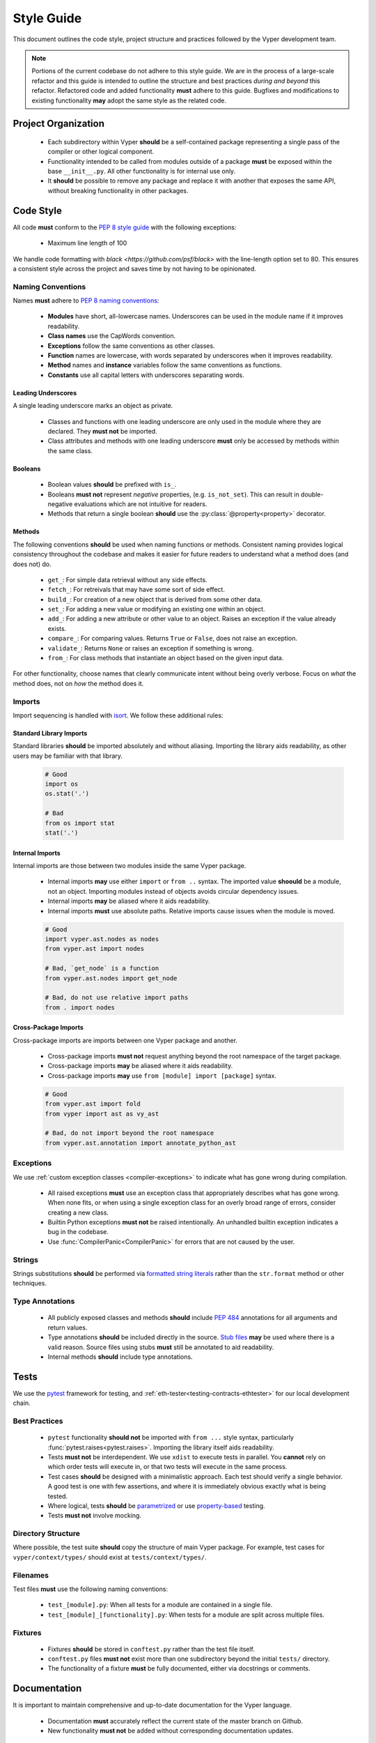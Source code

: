 .. _style-guide:

Style Guide
###########

This document outlines the code style, project structure and practices followed by the Vyper development team.

.. note::

    Portions of the current codebase do not adhere to this style guide. We are in the process of a large-scale refactor and this guide is intended to outline the structure and best practices *during and beyond* this refactor. Refactored code and added functionality **must** adhere to this guide. Bugfixes and modifications to existing functionality **may** adopt the same style as the related code.

Project Organization
====================

    * Each subdirectory within Vyper **should** be a self-contained package representing a single pass of the compiler or other logical component.
    * Functionality intended to be called from modules outside of a package **must** be exposed within the base ``__init__.py``. All other functionality is for internal use only.
    * It **should** be possible to remove any package and replace it with another that exposes the same API, without breaking functionality in other packages.

Code Style
==========

All code **must** conform to the `PEP 8 style guide <https://www.python.org/dev/peps/pep-0008>`_ with the following exceptions:

    * Maximum line length of 100

We handle code formatting with `black <https://github.com/psf/black>` with the line-length option set to 80. This ensures a consistent style across the project and saves time by not having to be opinionated.

Naming Conventions
------------------

Names **must** adhere to `PEP 8 naming conventions <https://www.python.org/dev/peps/pep-0008/#prescriptive-naming-conventions>`_:

    * **Modules** have short, all-lowercase names. Underscores can be used in the module name if it improves readability.
    * **Class names** use the CapWords convention.
    * **Exceptions** follow the same conventions as other classes.
    * **Function** names are lowercase, with words separated by underscores when it improves readability.
    * **Method** names and **instance** variables follow the same conventions as functions.
    * **Constants** use all capital letters with underscores separating words.

Leading Underscores
*******************

A single leading underscore marks an object as private.

    * Classes and functions with one leading underscore are only used in the module where they are declared. They **must not** be imported.
    * Class attributes and methods with one leading underscore **must** only be accessed by methods within the same class.

Booleans
********

    * Boolean values **should** be prefixed with ``is_``.
    * Booleans **must not** represent *negative* properties, (e.g. ``is_not_set``). This can result in double-negative evaluations which are not intuitive for readers.
    * Methods that return a single boolean **should** use the :py:class:`@property<property>` decorator.

Methods
*******

The following conventions **should** be used when naming functions or methods. Consistent naming provides logical consistency throughout the codebase and makes it easier for future readers to understand what a method does (and does not) do.

    * ``get_``: For simple data retrieval without any side effects.
    * ``fetch_``: For retreivals that may have some sort of side effect.
    * ``build_``: For creation of a new object that is derived from some other data.
    * ``set_``: For adding a new value or modifying an existing one within an object.
    * ``add_``: For adding a new attribute or other value to an object. Raises an exception if the value already exists.
    * ``compare_``: For comparing values. Returns ``True`` or ``False``, does not raise an exception.
    * ``validate_``: Returns ``None`` or raises an exception if something is wrong.
    * ``from_``: For class methods that instantiate an object based on the given input data.

For other functionality, choose names that clearly communicate intent without being overly verbose. Focus on *what* the method does, not on *how* the method does it.

Imports
-------

Import sequencing is handled with `isort <https://github.com/timothycrosley/isort>`_. We follow these additional rules:

Standard Library Imports
************************

Standard libraries **should** be imported absolutely and without aliasing. Importing the library aids readability, as other users may be familiar with that library.

    .. code-block:: python

        # Good
        import os
        os.stat('.')

        # Bad
        from os import stat
        stat('.')

Internal Imports
****************

Internal imports are those between two modules inside the same Vyper package.

    * Internal imports **may** use either ``import`` or ``from ..`` syntax. The imported value **shoould** be a module, not an object. Importing modules instead of objects avoids circular dependency issues.
    * Internal imports **may** be aliased where it aids readability.
    * Internal imports **must** use absolute paths. Relative imports cause issues when the module is moved.

    .. code-block:: python

        # Good
        import vyper.ast.nodes as nodes
        from vyper.ast import nodes

        # Bad, `get_node` is a function
        from vyper.ast.nodes import get_node

        # Bad, do not use relative import paths
        from . import nodes

Cross-Package Imports
*********************

Cross-package imports are imports between one Vyper package and another.

    * Cross-package imports **must not** request anything beyond the root namespace of the target package.
    * Cross-package imports **may** be aliased where it aids readability.
    * Cross-package imports **may** use ``from [module] import [package]`` syntax.

    .. code-block:: python

        # Good
        from vyper.ast import fold
        from vyper import ast as vy_ast

        # Bad, do not import beyond the root namespace
        from vyper.ast.annotation import annotate_python_ast

Exceptions
----------

We use :ref:`custom exception classes <compiler-exceptions>` to indicate what has gone wrong during compilation.

    * All raised exceptions **must** use an exception class that appropriately describes what has gone wrong. When none fits, or when using a single exception class for an overly broad range of errors, consider creating a new class.
    * Builtin Python exceptions **must not** be raised intentionally. An unhandled builtin exception indicates a bug in the codebase.
    * Use :func:`CompilerPanic<CompilerPanic>` for errors that are not caused by the user.

Strings
-------

Strings substitutions **should** be performed via `formatted string literals <https://docs.python.org/3/reference/lexical_analysis.html#formatted-string-literals>`_ rather than the ``str.format`` method or other techniques.

Type Annotations
----------------

    * All publicly exposed classes and methods **should** include `PEP 484 <https://www.python.org/dev/peps/pep-0484/>`_ annotations for all arguments and return values.
    * Type annotations **should** be included directly in the source. `Stub files <https://www.python.org/dev/peps/pep-0484/#stub-files>`_ **may** be used where there is a valid reason. Source files using stubs **must** still be annotated to aid readability.
    * Internal methods **should** include type annotations.

Tests
=====

We use the `pytest <https://docs.pytest.org/en/latest/>`_ framework for testing, and :ref:`eth-tester<testing-contracts-ethtester>` for our local development chain.

Best Practices
--------------

    * ``pytest`` functionality **should not** be imported with ``from ...`` style syntax, particularly :func:`pytest.raises<pytest.raises>`. Importing the library itself aids readability.
    * Tests **must not** be interdependent. We use ``xdist`` to execute tests in parallel. You **cannot** rely on which order tests will execute in, or that two tests will execute in the same process.
    * Test cases **should** be designed with a minimalistic approach. Each test should verify a single behavior. A good test is one with few assertions, and where it is immediately obvious exactly what is being tested.
    * Where logical, tests **should** be `parametrized <https://docs.pytest.org/en/latest/parametrize.html>`_ or use `property-based <https://hypothesis.works/>`_ testing.
    * Tests **must not** involve mocking.

Directory Structure
-------------------

Where possible, the test suite **should** copy the structure of main Vyper package. For example, test cases for ``vyper/context/types/`` should exist at ``tests/context/types/``.

Filenames
---------

Test files **must** use the following naming conventions:

    * ``test_[module].py``: When all tests for a module are contained in a single file.
    * ``test_[module]_[functionality].py``: When tests for a module are split across multiple files.

Fixtures
--------

    * Fixtures **should** be stored in ``conftest.py`` rather than the test file itself.
    * ``conftest.py`` files **must not** exist more than one subdirectory beyond the initial ``tests/`` directory.
    * The functionality of a fixture **must** be fully documented, either via docstrings or comments.

Documentation
=============

It is important to maintain comprehensive and up-to-date documentation for the Vyper language.

    * Documentation **must** accurately reflect the current state of the master branch on Github.
    * New functionality **must not** be added without corresponding documentation updates.

Writing Style
-------------

We use imperative, present tense to describe APIs: “return” not “returns”. One way to test if we have it right is to complete the following sentence:

    "If we call this API it will: ..."

For narrative style documentation, we prefer the use of first-person "we" form over second-person "you" form.

Additionally, we **recommend** the following best practices when writing documentation:

    * Use terms consistently.
    * Avoid ambiguous pronouns.
    * Eliminate unneeded words.
    * Establish key points at the start of a document.
    * Focus each paragraph on a single topic.
    * Focus each sentence on a single idea.
    * Use a numbered list when order is important and a bulleted list when order is irrelevant.
    * Introduce lists and tables appropriately.

Google's `technical writing courses <https://developers.google.com/tech-writing>`_ are a valuable resource. We recommend reviewing them before any significant documentation work.

API Directives
--------------

    * All API documentation **must** use standard Python `directives <https://www.sphinx-doc.org/en/master/usage/restructuredtext/domains.html#the-python-domain>`_.
    * Where possible, references to syntax **should** use appropriate `Python roles <https://www.sphinx-doc.org/en/master/usage/restructuredtext/domains.html#cross-referencing-syntax>`_.
    * External references **may** use `intersphinx roles <https://www.sphinx-doc.org/en/master/usage/extensions/intersphinx.html>`_.

Headers
-------

    * Each documentation section **must** begin with a `label <https://www.sphinx-doc.org/en/stable/usage/restructuredtext/roles.html#cross-referencing-arbitrary-locations>`_ of the same name as the filename for that section. For example, this section's filename is ``style-guide.rst``, so the RST opens with a label ``_style-guide``.
    * Section headers **should** use the following sequence, from top to bottom: ``#``, ``=``, ``-``, ``*``, ``^``.

Internal Documentation
======================

Internal documentation is vital to aid other contributors in understanding the layout of the Vyper codebase.

We handle internal documentation in the following ways:

    * A ``README.md`` **must** be included in each first-level subdirectory of the Vyper package. The readme explain the purpose, organization and control flow of the subdirectory.
    * All publicly exposed classes and methods **must** include detailed docstrings.
    * Internal methods **should** include docstrings, or at minimum comments.
    * Any code that may be considered "clever" or "magic" **must** include comments explaining exactly what is happening.

Docstrings **should** be formatted according to the `NumPy docstring style <https://numpydoc.readthedocs.io/en/latest/format.html>`_.

Commit Messages
===============

Contributors **should** adhere to the following standards and best practices when making commits to be merged into the Vyper codebase.

Maintainers  **may** request a rebase, or choose to squash merge pull requests that do not follow these standards.

Conventional Commits
--------------------

Commit messages **should** adhere to the `Conventional Commits <https://www.conventionalcommits.org/>`_ standard. A convetional commit message is structured as follows:

::

    <type>[optional scope]: <description>

    [optional body]

    [optional footer]

The commit contains the following elements, to communicate intent to the consumers of your library:

    * **fix**: a commit of the *type* ``fix`` patches a bug in your codebase (this correlates with ``PATCH`` in semantic versioning).
    * **feat**: a commit of the *type* ``feat`` introduces a new feature to the codebase (this correlates with ``MINOR`` in semantic versioning).
    * **BREAKING CHANGE**: a commit that has the text ``BREAKING CHANGE:`` at the beginning of its optional body or footer section introduces a breaking API change (correlating with ``MAJOR`` in semantic versioning). A BREAKING CHANGE can be part of commits of any *type*.

The use of commit types other than ``fix:`` and ``feat:`` is recommended. For example: ``docs:``, ``style:``, ``refactor:``, ``test:``, ``chore:``, or ``improvement:``. These tags are not mandated by the specification and have no implicit effect in semantic versioning.

Best Practices
--------------

We **recommend** the following best practices for commit messages (taken from `How To Write a Commit Message <https://chris.beams.io/posts/git-commit/>`_):

    * Limit the subject line to 50 characters.
    * Use imperative, present tense in the subject line.
    * Capitalize the subject line.
    * Do not end the subject line with a period.
    * Separate the subject from the body with a blank line.
    * Wrap the body at 72 characters.
    * Use the body to explain what and why vs. how.
